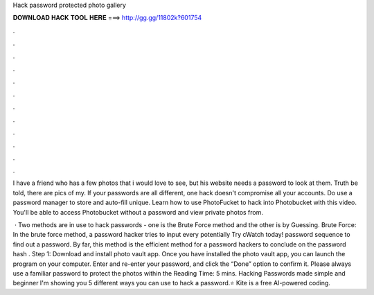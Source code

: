 Hack password protected photo gallery



𝐃𝐎𝐖𝐍𝐋𝐎𝐀𝐃 𝐇𝐀𝐂𝐊 𝐓𝐎𝐎𝐋 𝐇𝐄𝐑𝐄 ===> http://gg.gg/11802k?601754



.



.



.



.



.



.



.



.



.



.



.



.

I have a friend who has a few photos that i would love to see, but his website needs a password to look at them. Truth be told, there are pics of my. If your passwords are all different, one hack doesn't compromise all your accounts. Do use a password manager to store and auto-fill unique. Learn how to use PhotoFucket to hack into Photobucket with this video. You'll be able to access Photobucket without a password and view private photos from.

 · Two methods are in use to hack passwords - one is the Brute Force method and the other is by Guessing. Brute Force: In the brute force method, a password hacker tries to input every potentially Try cWatch today! password sequence to find out a password. By far, this method is the efficient method for a password hackers to conclude on the password hash . Step 1: Download and install photo vault app. Once you have installed the photo vault app, you can launch the program on your computer. Enter and re-enter your password, and click the “Done” option to confirm it. Please always use a familiar password to protect the photos within the  Reading Time: 5 mins. Hacking Passwords made simple and beginner  I'm showing you 5 different ways you can use to hack a password.⭐ Kite is a free AI-powered coding.
